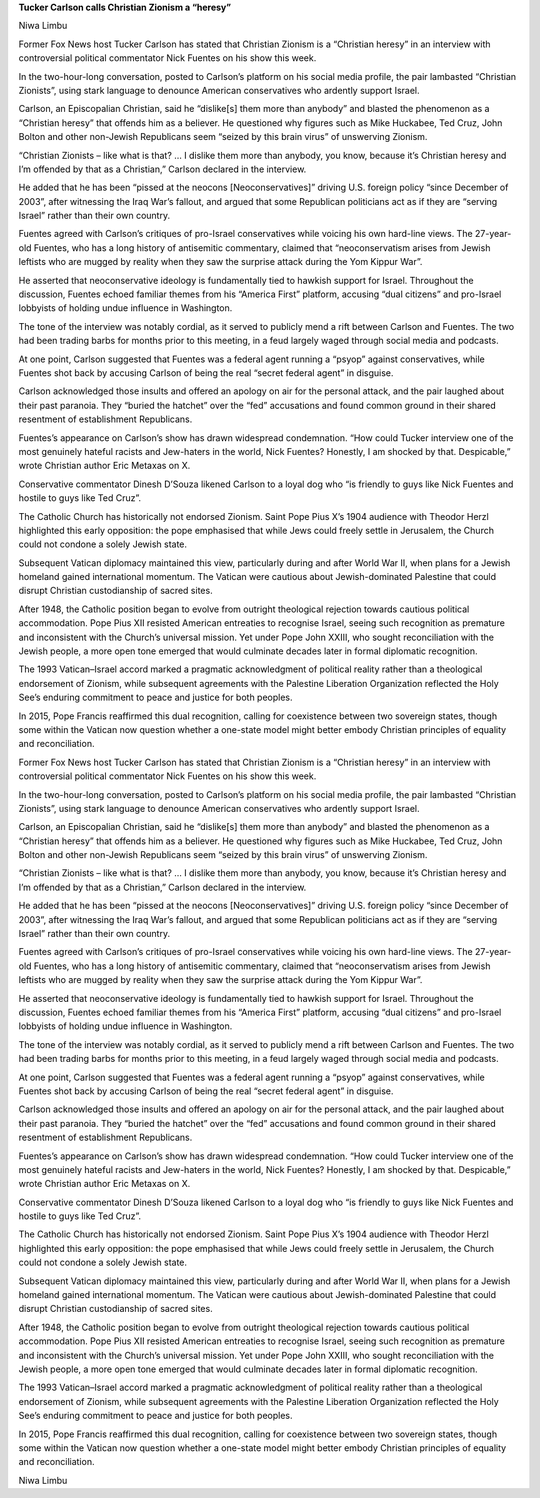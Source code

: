 **Tucker Carlson calls Christian Zionism a “heresy”**

Niwa Limbu

Former Fox News host Tucker Carlson has stated that Christian Zionism
is a “Christian heresy” in an interview with controversial political
commentator Nick Fuentes on his show this week.

In the two-hour-long conversation, posted to Carlson’s platform on his
social media profile, the pair lambasted “Christian Zionists”, using
stark language to denounce American conservatives who ardently support
Israel.

Carlson, an Episcopalian Christian, said he “dislike[s] them more than
anybody” and blasted the phenomenon as a “Christian heresy” that
offends him as a believer. He questioned why figures such as Mike
Huckabee, Ted Cruz, John Bolton and other non-Jewish Republicans seem
“seized by this brain virus” of unswerving Zionism.

“Christian Zionists – like what is that? … I dislike them more than
anybody, you know, because it’s Christian heresy and I’m offended by
that as a Christian,” Carlson declared in the interview.

He added that he has been “pissed at the neocons [Neoconservatives]”
driving U.S. foreign policy “since December of 2003”, after witnessing
the Iraq War’s fallout, and argued that some Republican politicians act
as if they are “serving Israel” rather than their own country.

Fuentes agreed with Carlson’s critiques of pro-Israel conservatives
while voicing his own hard-line views. The 27-year-old Fuentes, who has
a long history of antisemitic commentary, claimed that “neoconservatism
arises from Jewish leftists who are mugged by reality when they saw the
surprise attack during the Yom Kippur War”.

He asserted that neoconservative ideology is fundamentally tied to
hawkish support for Israel. Throughout the discussion, Fuentes echoed
familiar themes from his “America First” platform, accusing “dual
citizens” and pro-Israel lobbyists of holding undue influence in
Washington.

The tone of the interview was notably cordial, as it served to publicly
mend a rift between Carlson and Fuentes. The two had been trading barbs
for months prior to this meeting, in a feud largely waged through
social media and podcasts.

At one point, Carlson suggested that Fuentes was a federal agent
running a “psyop” against conservatives, while Fuentes shot back by
accusing Carlson of being the real “secret federal agent” in disguise.

Carlson acknowledged those insults and offered an apology on air for
the personal attack, and the pair laughed about their past paranoia.
They “buried the hatchet” over the “fed” accusations and found common
ground in their shared resentment of establishment Republicans.

Fuentes’s appearance on Carlson’s show has drawn widespread
condemnation. “How could Tucker interview one of the most genuinely
hateful racists and Jew-haters in the world, Nick Fuentes? Honestly, I
am shocked by that. Despicable,” wrote Christian author Eric Metaxas on
X.

Conservative commentator Dinesh D’Souza likened Carlson to a loyal dog
who “is friendly to guys like Nick Fuentes and hostile to guys like Ted
Cruz”.

The Catholic Church has historically not endorsed Zionism. Saint Pope
Pius X’s 1904 audience with Theodor Herzl highlighted this early
opposition: the pope emphasised that while Jews could freely settle in
Jerusalem, the Church could not condone a solely Jewish state.

Subsequent Vatican diplomacy maintained this view, particularly during
and after World War II, when plans for a Jewish homeland gained
international momentum. The Vatican were cautious about
Jewish-dominated Palestine that could disrupt Christian custodianship
of sacred sites.

After 1948, the Catholic position began to evolve from outright
theological rejection towards cautious political accommodation. Pope
Pius XII resisted American entreaties to recognise Israel, seeing such
recognition as premature and inconsistent with the Church’s universal
mission. Yet under Pope John XXIII, who sought reconciliation with the
Jewish people, a more open tone emerged that would culminate decades
later in formal diplomatic recognition.

The 1993 Vatican–Israel accord marked a pragmatic acknowledgment of
political reality rather than a theological endorsement of Zionism,
while subsequent agreements with the Palestine Liberation Organization
reflected the Holy See’s enduring commitment to peace and justice for
both peoples.

In 2015, Pope Francis reaffirmed this dual recognition, calling for
coexistence between two sovereign states, though some within the
Vatican now question whether a one-state model might better embody
Christian principles of equality and reconciliation.

Former Fox News host Tucker Carlson has stated that Christian Zionism
is a “Christian heresy” in an interview with controversial political
commentator Nick Fuentes on his show this week.

In the two-hour-long conversation, posted to Carlson’s platform on his
social media profile, the pair lambasted “Christian Zionists”, using
stark language to denounce American conservatives who ardently support
Israel.

Carlson, an Episcopalian Christian, said he “dislike[s] them more than
anybody” and blasted the phenomenon as a “Christian heresy” that
offends him as a believer. He questioned why figures such as Mike
Huckabee, Ted Cruz, John Bolton and other non-Jewish Republicans seem
“seized by this brain virus” of unswerving Zionism.

“Christian Zionists – like what is that? … I dislike them more than
anybody, you know, because it’s Christian heresy and I’m offended by
that as a Christian,” Carlson declared in the interview.

He added that he has been “pissed at the neocons [Neoconservatives]”
driving U.S. foreign policy “since December of 2003”, after witnessing
the Iraq War’s fallout, and argued that some Republican politicians act
as if they are “serving Israel” rather than their own country.

Fuentes agreed with Carlson’s critiques of pro-Israel conservatives
while voicing his own hard-line views. The 27-year-old Fuentes, who has
a long history of antisemitic commentary, claimed that “neoconservatism
arises from Jewish leftists who are mugged by reality when they saw the
surprise attack during the Yom Kippur War”.

He asserted that neoconservative ideology is fundamentally tied to
hawkish support for Israel. Throughout the discussion, Fuentes echoed
familiar themes from his “America First” platform, accusing “dual
citizens” and pro-Israel lobbyists of holding undue influence in
Washington.

The tone of the interview was notably cordial, as it served to publicly
mend a rift between Carlson and Fuentes. The two had been trading barbs
for months prior to this meeting, in a feud largely waged through
social media and podcasts.

At one point, Carlson suggested that Fuentes was a federal agent
running a “psyop” against conservatives, while Fuentes shot back by
accusing Carlson of being the real “secret federal agent” in disguise.

Carlson acknowledged those insults and offered an apology on air for
the personal attack, and the pair laughed about their past paranoia.
They “buried the hatchet” over the “fed” accusations and found common
ground in their shared resentment of establishment Republicans.

Fuentes’s appearance on Carlson’s show has drawn widespread
condemnation. “How could Tucker interview one of the most genuinely
hateful racists and Jew-haters in the world, Nick Fuentes? Honestly, I
am shocked by that. Despicable,” wrote Christian author Eric Metaxas on
X.

Conservative commentator Dinesh D’Souza likened Carlson to a loyal dog
who “is friendly to guys like Nick Fuentes and hostile to guys like Ted
Cruz”.

The Catholic Church has historically not endorsed Zionism. Saint Pope
Pius X’s 1904 audience with Theodor Herzl highlighted this early
opposition: the pope emphasised that while Jews could freely settle in
Jerusalem, the Church could not condone a solely Jewish state.

Subsequent Vatican diplomacy maintained this view, particularly during
and after World War II, when plans for a Jewish homeland gained
international momentum. The Vatican were cautious about
Jewish-dominated Palestine that could disrupt Christian custodianship
of sacred sites.

After 1948, the Catholic position began to evolve from outright
theological rejection towards cautious political accommodation. Pope
Pius XII resisted American entreaties to recognise Israel, seeing such
recognition as premature and inconsistent with the Church’s universal
mission. Yet under Pope John XXIII, who sought reconciliation with the
Jewish people, a more open tone emerged that would culminate decades
later in formal diplomatic recognition.

The 1993 Vatican–Israel accord marked a pragmatic acknowledgment of
political reality rather than a theological endorsement of Zionism,
while subsequent agreements with the Palestine Liberation Organization
reflected the Holy See’s enduring commitment to peace and justice for
both peoples.

In 2015, Pope Francis reaffirmed this dual recognition, calling for
coexistence between two sovereign states, though some within the
Vatican now question whether a one-state model might better embody
Christian principles of equality and reconciliation.

Niwa Limbu
